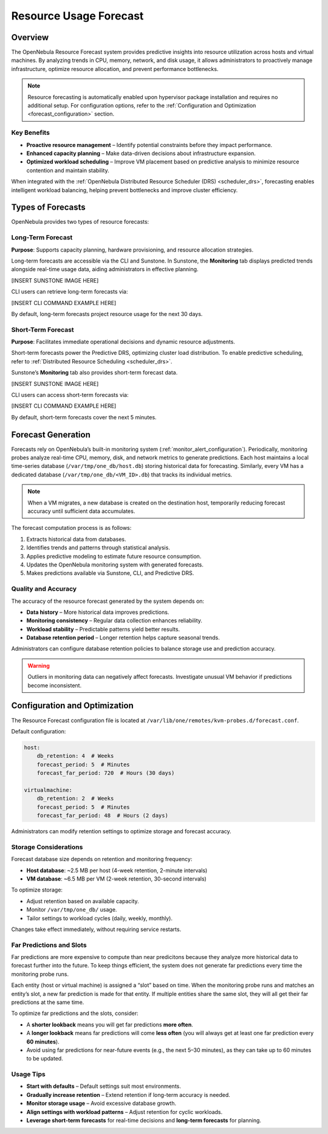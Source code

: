 .. _monitor_alert_forecast:

================================================================================
Resource Usage Forecast
================================================================================

Overview
================================================================================

The OpenNebula Resource Forecast system provides predictive insights into resource utilization across hosts and virtual machines. By analyzing trends in CPU, memory, network, and disk usage, it allows administrators to proactively manage infrastructure, optimize resource allocation, and prevent performance bottlenecks.

.. note::
   Resource forecasting is automatically enabled upon hypervisor package installation and requires no additional setup. For configuration options, refer to the :ref:`Configuration and Optimization <forecast_configuration>` section.

Key Benefits
--------------------------------------------------------------------------------

- **Proactive resource management** – Identify potential constraints before they impact performance.
- **Enhanced capacity planning** – Make data-driven decisions about infrastructure expansion.
- **Optimized workload scheduling** – Improve VM placement based on predictive analysis to minimize resource contention and maintain stability.

When integrated with the :ref:`OpenNebula Distributed Resource Scheduler (DRS) <scheduler_drs>`, forecasting enables intelligent workload balancing, helping prevent bottlenecks and improve cluster efficiency.

Types of Forecasts
================================================================================

OpenNebula provides two types of resource forecasts:

Long-Term Forecast
--------------------------------------------------------------------------------

**Purpose**: Supports capacity planning, hardware provisioning, and resource allocation strategies.

Long-term forecasts are accessible via the CLI and Sunstone. In Sunstone, the **Monitoring** tab displays predicted trends alongside real-time usage data, aiding administrators in effective planning.

[INSERT SUNSTONE IMAGE HERE]

CLI users can retrieve long-term forecasts via:

[INSERT CLI COMMAND EXAMPLE HERE]

By default, long-term forecasts project resource usage for the next 30 days.

Short-Term Forecast
--------------------------------------------------------------------------------

**Purpose**: Facilitates immediate operational decisions and dynamic resource adjustments.

Short-term forecasts power the Predictive DRS, optimizing cluster load distribution. To enable predictive scheduling, refer to :ref:`Distributed Resource Scheduling <scheduler_drs>`.

Sunstone’s **Monitoring** tab also provides short-term forecast data.

[INSERT SUNSTONE IMAGE HERE]

CLI users can access short-term forecasts via:

[INSERT CLI COMMAND EXAMPLE HERE]

By default, short-term forecasts cover the next 5 minutes.

Forecast Generation
================================================================================

Forecasts rely on OpenNebula’s built-in monitoring system (:ref:`monitor_alert_configuration`). Periodically, monitoring probes analyze real-time CPU, memory, disk, and network metrics to generate predictions. Each host maintains a local time-series database (``/var/tmp/one_db/host.db``) storing historical data for forecasting. Similarly, every VM has a dedicated database (``/var/tmp/one_db/<VM_ID>.db``) that tracks its individual metrics.

.. note::
   When a VM migrates, a new database is created on the destination host, temporarily reducing forecast accuracy until sufficient data accumulates.

The forecast computation process is as follows:

1. Extracts historical data from databases.
2. Identifies trends and patterns through statistical analysis.
3. Applies predictive modeling to estimate future resource consumption.
4. Updates the OpenNebula monitoring system with generated forecasts.
5. Makes predictions available via Sunstone, CLI, and Predictive DRS.

Quality and Accuracy
--------------------------------------------------------------------------------

The accuracy of the resource forecast generated by the system depends on:

- **Data history** – More historical data improves predictions.
- **Monitoring consistency** – Regular data collection enhances reliability.
- **Workload stability** – Predictable patterns yield better results.
- **Database retention period** – Longer retention helps capture seasonal trends.

Administrators can configure database retention policies to balance storage use and prediction accuracy.

.. warning::
   Outliers in monitoring data can negatively affect forecasts. Investigate unusual VM behavior if predictions become inconsistent.

.. _forecast_configuration:

Configuration and Optimization
================================================================================

The Resource Forecast configuration file is located at ``/var/lib/one/remotes/kvm-probes.d/forecast.conf``.

Default configuration:

.. code:: yaml

    host:
        db_retention: 4  # Weeks
        forecast_period: 5  # Minutes
        forecast_far_period: 720  # Hours (30 days)

    virtualmachine:
        db_retention: 2  # Weeks
        forecast_period: 5  # Minutes
        forecast_far_period: 48  # Hours (2 days)

Administrators can modify retention settings to optimize storage and forecast accuracy.

Storage Considerations
--------------------------------------------------------------------------------

Forecast database size depends on retention and monitoring frequency:

- **Host database**: ~2.5 MB per host (4-week retention, 2-minute intervals)
- **VM database**: ~6.5 MB per VM (2-week retention, 30-second intervals)

To optimize storage:

- Adjust retention based on available capacity.
- Monitor ``/var/tmp/one_db/`` usage.
- Tailor settings to workload cycles (daily, weekly, monthly).

Changes take effect immediately, without requiring service restarts.

Far Predictions and Slots
--------------------------------------------------------------------------------

Far predictions are more expensive to compute than near predicitons because they analyze more historical data to forecast further into the future. To keep things efficient, the system does not generate far predictions every time the monitoring probe runs.

Each entity (host or virtual machine) is assigned a “slot” based on time. When the monitoring probe runs and matches an entity’s slot, a new far prediction is made for that entity. If multiple entities share the same slot, they will all get their far predictions at the same time.

To optimize far predictions and the slots, consider:

- A **shorter lookback** means you will get far predictions **more often**.
- A **longer lookback** means far predictions will come **less often** (you will always get at least one far prediction every **60 minutes**).
- Avoid using far predictions for near-future events (e.g., the next 5–30 minutes), as they can take up to 60 minutes to be updated.

Usage Tips
--------------------------------------------------------------------------------

- **Start with defaults** – Default settings suit most environments.
- **Gradually increase retention** – Extend retention if long-term accuracy is needed.
- **Monitor storage usage** – Avoid excessive database growth.
- **Align settings with workload patterns** – Adjust retention for cyclic workloads.
- **Leverage short-term forecasts** for real-time decisions and **long-term forecasts** for planning.
